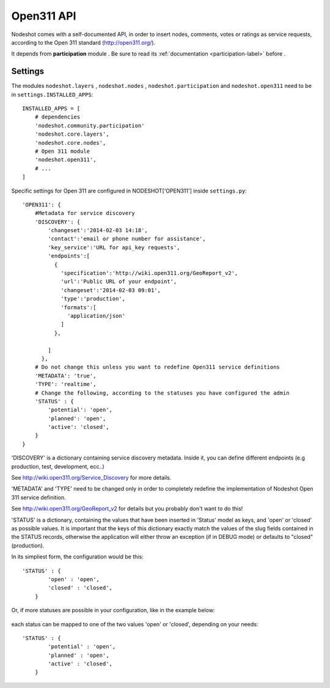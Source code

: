 .. _open311-label:
=========================
Open311 API
=========================

Nodeshot comes with a self-documented API, in order to insert nodes, comments,
votes or ratings as service requests, according to the Open 311 standard (http://open311.org/).

It depends from **participation** module . Be sure to read its :ref:`documentation <participation-label>` before .

---------------
Settings
---------------
The modules ``nodeshot.layers`` , ``nodeshot.nodes`` , ``nodeshot.participation``
and ``nodeshot.open311`` need to be in ``settings.INSTALLED_APPS``::

    INSTALLED_APPS = [
        # dependencies
        'nodeshot.community.participation'
        'nodeshot.core.layers',
        'nodeshot.core.nodes',
        # Open 311 module
        'nodeshot.open311',
        # ...
    ]

Specific settings for Open 311 are configured in NODESHOT['OPEN311'] inside ``settings.py``::

    'OPEN311': {
        #Metadata for service discovery
        'DISCOVERY': {
            'changeset':'2014-02-03 14:18',
            'contact':'email or phone number for assistance',
            'key_service':'URL for api_key requests',
            'endpoints':[
              {
                'specification':'http://wiki.open311.org/GeoReport_v2',
                'url':'Public URL of your endpoint',
                'changeset':'2014-02-03 09:01',
                'type':'production',
                'formats':[
                  'application/json'
                ]
              },
              
            ]
          },
        # Do not change this unless you want to redefine Open311 service definitions
        'METADATA': 'true',
        'TYPE': 'realtime',
        # Change the following, according to the statuses you have configured the admin
        'STATUS' : {
            'potential': 'open',
            'planned': 'open',
            'active': 'closed',
        }
    }

'DISCOVERY' is a dictionary containing service discovery metadata. Inside it, you
can define different endpoints (e.g production, test, development, ecc..)

See http://wiki.open311.org/Service_Discovery for more details.

'METADATA' and 'TYPE' need to be changed only in order to completely redefine the
implementation of Nodeshot Open 311 service definition.

See http://wiki.open311.org/GeoReport_v2 for details but you probably don't want to do this!

'STATUS' is a dictionary, containing the values that have been inserted in 'Status'
model as keys, and 'open' or 'closed' as possible values. It is important that the
keys of this dictionary exactly match the values of the slug fields contained in
the STATUS records, otherwise the application will either throw an exception
(if in DEBUG mode) or defaults to "closed" (production).

In its simpliest form, the configuration would be this::

    'STATUS' : {
            'open' : 'open',
            'closed' : 'closed',
        }
Or, if more statuses are possible in your configuration, like in the example below:

.. figure:: statuses.png

each status can be mapped to one of the two values 'open' or 'closed', depending on your needs::

    'STATUS' : {
            'potential' : 'open',
            'planned' : 'open',
            'active' : 'closed',
        }